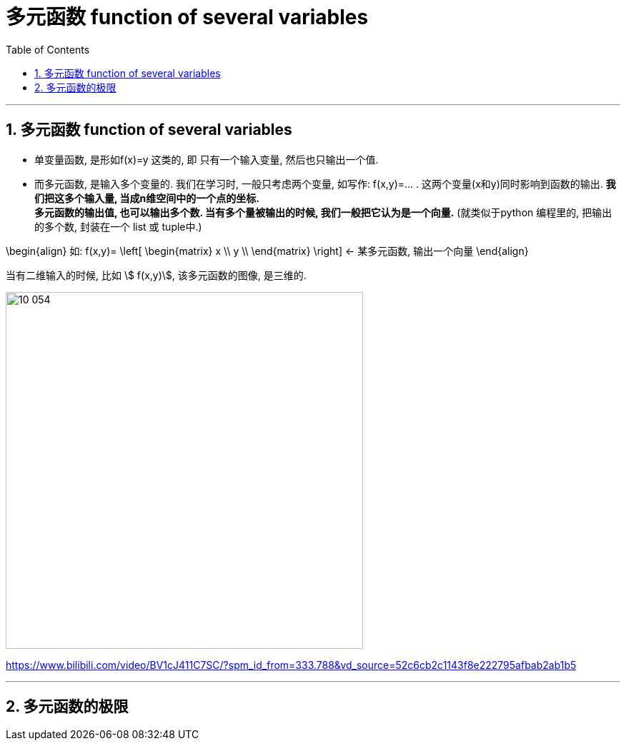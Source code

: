 
= 多元函数 function of several variables
:toc: left
:toclevels: 3
:sectnums:

---


== 多元函数  function of several variables

- 单变量函数, 是形如f(x)=y 这类的, 即 只有一个输入变量, 然后也只输出一个值.
- 而多元函数, 是输入多个变量的. 我们在学习时, 一般只考虑两个变量, 如写作: f(x,y)=... . 这两个变量(x和y)同时影响到函数的输出. *我们把这多个输入量, 当成n维空间中的一个点的坐标.* +
*多元函数的输出值, 也可以输出多个数. 当有多个量被输出的时候, 我们一般把它认为是一个向量.* (就类似于python 编程里的, 把输出的多个数, 封装在一个 list 或 tuple中.)

\begin{align}
如:  f(x,y)= \left[ \begin{matrix}
x	\\
y	\\
\end{matrix} \right]  ← 某多元函数, 输出一个向量
\end{align}

当有二维输入的时候, 比如 stem:[ f(x,y)], 该多元函数的图像, 是三维的.

image:img10/10_054.png[,500]



https://www.bilibili.com/video/BV1cJ411C7SC/?spm_id_from=333.788&vd_source=52c6cb2c1143f8e222795afbab2ab1b5


---

== 多元函数的极限
